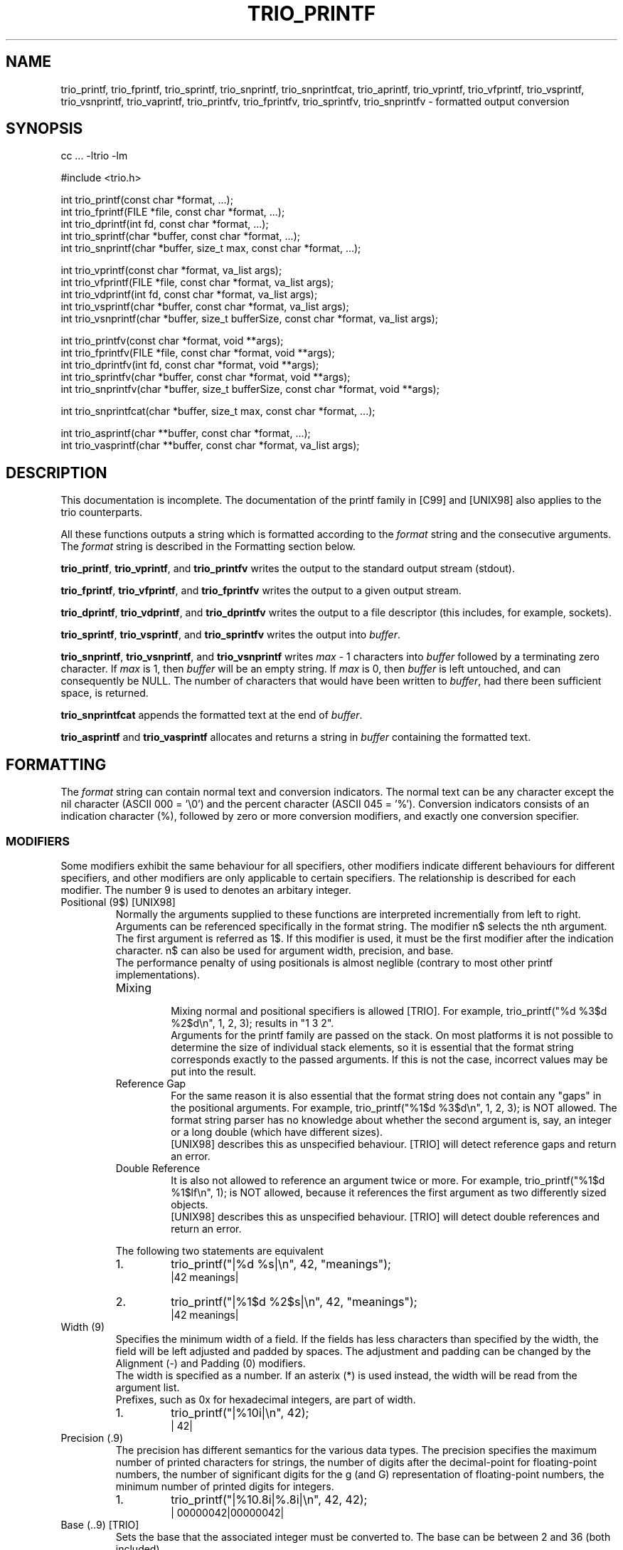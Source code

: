 '\" t
.\" Manual page created with latex2man on Sun May 20 13:35:08 DST 2001
.\" NOTE: This file is generated, DO NOT EDIT.
.de Vb
.ft CW
.nf
..
.de Ve
.ft R

.fi
..
.TH "TRIO_PRINTF" "3" "20 May 2001" "libtrio "
.SH NAME
trio_printf, 
trio_fprintf, 
trio_sprintf, 
trio_snprintf, 
trio_snprintfcat, 
trio_aprintf, 
trio_vprintf, 
trio_vfprintf, 
trio_vsprintf, 
trio_vsnprintf, 
trio_vaprintf, 
trio_printfv, 
trio_fprintfv, 
trio_sprintfv, 
trio_snprintfv 
\- formatted output conversion 
.PP
.SH SYNOPSIS
.PP
cc ... \-ltrio \-lm
.PP
#include <trio.h>
.PP
int trio_printf(const char *format, ...);
.br
int trio_fprintf(FILE *file, const char *format, ...);
.br
int trio_dprintf(int fd, const char *format, ...);
.br
int trio_sprintf(char *buffer, const char *format, ...);
.br
int trio_snprintf(char *buffer, size_t max, const char *format, ...);
.br
.PP
int trio_vprintf(const char *format, va_list args);
.br
int trio_vfprintf(FILE *file, const char *format, va_list args);
.br
int trio_vdprintf(int fd, const char *format, va_list args);
.br
int trio_vsprintf(char *buffer, const char *format, va_list args);
.br
int trio_vsnprintf(char *buffer, size_t bufferSize, const char *format, va_list args);
.br
.PP
int trio_printfv(const char *format, void **args);
.br
int trio_fprintfv(FILE *file, const char *format, void **args);
.br
int trio_dprintfv(int fd, const char *format, void **args);
.br
int trio_sprintfv(char *buffer, const char *format, void **args);
.br
int trio_snprintfv(char *buffer, size_t bufferSize, const char *format, void **args);
.br
.PP
int trio_snprintfcat(char *buffer, size_t max, const char *format, ...);
.br
.PP
int trio_asprintf(char **buffer, const char *format, ...);
.br
int trio_vasprintf(char **buffer, const char *format, va_list args);
.PP
.SH DESCRIPTION
This documentation is incomplete. 
The documentation of the printf family in [C99] and [UNIX98] also applies 
to the trio counterparts. 
.PP
All these functions outputs a string which is formatted according to the 
.IR "format"
string and the consecutive arguments. The 
.IR "format"
string 
is described in the Formatting section below. 
.PP
.BR "trio_printf",
.BR "trio_vprintf",
and 
.BR "trio_printfv"
writes 
the output to the standard output stream (stdout). 
.PP
.BR "trio_fprintf",
.BR "trio_vfprintf",
and 
.BR "trio_fprintfv"
writes the output to a given output stream. 
.PP
.BR "trio_dprintf",
.BR "trio_vdprintf",
and 
.BR "trio_dprintfv"
writes the output to a file descriptor (this includes, for example, sockets). 
.PP
.BR "trio_sprintf",
.BR "trio_vsprintf",
and 
.BR "trio_sprintfv"
writes the output into 
.IR "buffer".
.PP
.BR "trio_snprintf",
.BR "trio_vsnprintf",
and 
.BR "trio_vsnprintf"
writes 
.IR "max"
\- 1 characters into 
.IR "buffer"
followed by a terminating 
zero character. If 
.IR "max"
is 1, then 
.IR "buffer"
will be an empty string. 
If 
.IR "max"
is 0, then 
.IR "buffer"
is left untouched, and can consequently 
be NULL.
The number of characters that would have been written to 
.IR "buffer",
had there been sufficient space, is returned. 
.PP
.BR "trio_snprintfcat"
appends the formatted text at the end of 
.IR "buffer".
.PP
.BR "trio_asprintf"
and 
.BR "trio_vasprintf"
allocates and returns a 
string in 
.IR "buffer"
containing the formatted text. 
.PP
.SH FORMATTING
.PP
The 
.IR "format"
string can contain normal text and conversion indicators. 
The normal text can be any character except the nil character 
(ASCII 000 = '\\0') and the percent character (ASCII 045 = '%'). 
Conversion indicators consists of an indication character (%), followed by 
zero or more conversion modifiers, and exactly one conversion specifier. 
.PP
.SS MODIFIERS
.PP
Some modifiers exhibit the same behaviour for all specifiers, other modifiers 
indicate different behaviours for different specifiers, and other modifiers 
are only applicable to certain specifiers. The relationship is described for 
each modifier. The number 9 is used to denotes an arbitary integer. 
.PP
.TP
Positional (9$) [UNIX98]
.br
Normally the arguments supplied to these functions are interpreted 
incrementially from left to right. Arguments can be referenced specifically in 
the format string. The modifier n$ selects the nth argument. The first 
argument is referred as 1$. If this modifier is used, it must be the first 
modifier after the indication character. n$ can also be used for argument 
width, precision, and base.
.br
The performance penalty of using positionals is almost neglible (contrary to 
most other printf implementations).
.br
.RS
.TP
Mixing
.br
Mixing normal and positional specifiers is allowed [TRIO]. For example, 
trio_printf("%d %3$d %2$d\\n", 1, 2, 3);
results in "1 3 2".
.br
Arguments for the printf family are passed on the stack. On most platforms it 
is not possible to determine the size of individual stack elements, so it is 
essential that the format string corresponds exactly to the passed arguments. 
If this is not the case, incorrect values may be put into the result. 
.TP
Reference Gap
.br
For the same reason it is also essential that the format string does not 
contain any "gaps" in the positional arguments. For example, 
trio_printf("%1$d %3$d\\n", 1, 2, 3);
is NOT allowed. The format 
string parser has no knowledge about whether the second argument is, say, an 
integer or a long double (which have different sizes).
.br
[UNIX98] describes this as unspecified behaviour. [TRIO] will detect reference 
gaps and return an error. 
.TP
Double Reference
.br
It is also not allowed to reference an argument twice or more. For example, 
trio_printf("%1$d %1$lf\\n", 1);
is NOT allowed, because it 
references the first argument as two differently sized objects.
.br
[UNIX98] describes this as unspecified behaviour. [TRIO] will detect double 
references and return an error. 
.RE
.RS
.PP
The following two statements are equivalent 
.RS
.RE
.TP
1.
trio_printf("|%d %s|\\n", 42, "meanings");
.br
|42 meanings| 
.TP
2.
trio_printf("|%1$d %2$s|\\n", 42, "meanings");
.br
|42 meanings| 
.RE
.RS
.PP
.RE
.TP
Width (9)
.br
Specifies the minimum width of a field. If the fields has less characters than 
specified by the width, the field will be left adjusted and padded by spaces. 
The adjustment and padding can be changed by the Alignment (\-) and Padding (0) 
modifiers.
.br
The width is specified as a number. If an asterix (*) is used instead, the 
width will be read from the argument list.
.br
Prefixes, such as 0x for hexadecimal integers, are part of width.
.br
.RS
.TP
1.
trio_printf("|%10i|\\n", 42);
.br
|        42| 
.RE
.RS
.PP
.RE
.TP
Precision (.9)
.br
The precision has different semantics for the various data types. 
The precision specifies the maximum number of printed characters for strings, 
the number of digits after the decimal\-point for floating\-point numbers, 
the number of significant digits for the g (and G) representation of 
floating\-point numbers, 
the minimum number of printed digits for integers. 
.PP
.RS
.TP
1.
trio_printf("|%10.8i|%.8i|\\n", 42, 42);
.br
|  00000042|00000042| 
.RE
.RS
.PP
.RE
.TP
Base (..9) [TRIO]
.br
Sets the base that the associated integer must be converted to. The base can 
be between 2 and 36 (both included). 
.PP
.RS
.TP
1.
trio_printf("|%10.8.2i|%10..2i|%..2i|\\n", 42, 42, 42);
.br
|  00101010|    101010|101010| 
.TP
2.
trio_printf("|%*.8.*i|\\n", 10, 2, 42);
.br
|  00101010| 
.RE
.RS
.PP
.RE
.TP
Padding (0)
.br
Integer and floating point numbers are prepended by zeros. The number of 
leading zeros are determined by the precision. If precision is not present, 
width is used instead. 
.PP
.TP
Short (h)
.br
The argument is read as an (unsigned) short int.
.PP
.TP
Short short (hh) [C99, GNU]
.br
The argument is read as an (unsigned) char.
.PP
.TP
Fixed size (I) [MSVC]
.br
The argument is read as a fixed sized integer. The modifier is followed by 
a number, which specifies the number of bits in the integer, and can be one 
of the following 
.RS
.TP
.B *
I8 
.TP
.B *
I16 
.TP
.B *
I32 
.TP
.B *
I64 (if 64\-bits integers are supported) 
.RE
.RS
.PP
Works only for integers (i, u, d, o, x, X) 
.PP
.RE
.TP
Largest (j) [C99]
.br
The argument is read as an intmax_t/uintmax_t,
which is 
defined to be the largest signed/unsigned integer. 
.PP
.TP
Long (l)
.br
An integral argument is read as an (unsigned) long int.
A string argument is read as a wchar_t *,
and output as a multi\-byte 
character sequence. 
.PP
.TP
Long long (ll) [C99, UNIX98, GNU]
.br
The argument is read as an (unsigned) long long int.
.PP
.TP
Long double (L) [C99, UNIX98, GNU]
.br
The argument is read as a long double.
.PP
.TP
ptrdiff_t (t) [C99]
.br
The argument is read as a ptrdiff_t,
which is defined to be the 
signed integer type of the result of subtracting two pointers. 
.PP
.TP
Quad (q) [BSD, GNU]
.br
Corresponds to the long long modifier (ll). 
.PP
.TP
Wide (w) [MISC]
.br
For a string argument this is equivalent to %ls.
.PP
.TP
size_t (z) [C99]
.br
The argument is read as a size_t,
which is defined to be the type 
returned by the sizeof
operator. 
.PP
.TP
size_t (Z) [GNU]
.br
Corresponds to the size_t modifier (z). 
.PP
.TP
Alternative (#)
.br
Prepend radix indicator for hexadecimal, octal, and binary integer numbers 
and for pointers. 
Always add a decimal\-pointer for floating\-point numbers. 
Escape non\-printable characters for strings. 
.PP
.TP
Spacing ( )
.br
Prepend leading spaces when necessary. 
.PP
.TP
Sign (+)
.br
Always prepend a sign to numbers. Normally only the negative sign is prepended 
to a number. With this modifier the positive sign may also be prepended. 
.PP
.TP
Alignment (\-)
.br
The output will be left\-justified in the field specified by the width. 
.PP
.TP
Argument (*)
.br
Width, precision, or base is read from the argument list, rather than from 
the formatting string. 
.PP
.TP
Quote/Grouping (') [MISC]
.br
Groups integers and the integer\-part of floating\-point numbers according to 
the locale. Quote strings and characters. 
.PP
.TP
Sticky (!) [TRIO]
.br
The modifiers listed for the current specifier will be reused by subsequent 
specifiers of the same group.
.br
The following specifier groups exists 
.RS
.TP
.B *
Integers (i, u, d, o, x, X) 
.TP
.B *
Floating\-point (f, F, e, E, g, G, a, A) 
.TP
.B *
Characters (c) 
.TP
.B *
Strings (s) 
.TP
.B *
Pointer (p) 
.TP
.B *
Count (n) 
.TP
.B *
Errno (m) 
.TP
.B *
Group ([]) 
.RE
.RS
.PP
The sticky modifiers are active until superseeded by other sticky modifiers, 
or the end of the format string is reached.
.br
Local modifiers overrides sticky modifiers for the given specifier only. 
.PP
.RS
.RE
.TP
1.
trio_printf("|%!08#x|%04x|%x|\\n", 42, 42, 42);
.br
|0x00002a|0x2a|0x00002a| 
.RE
.RS
.PP
.RE
.PP
.SS SPECIFIERS
.PP
.RE
.TP
Percent (%)
.br
Produce a percent (%) character. This is used to quote the indication 
character. No modifiers are allowed. The full syntax is "%%". 
.PP
.RS
.TP
1.
trio_printf("Percent is %%\\n");
.br
Percent is % 
.RE
.RS
.PP
.RE
.TP
Hex floats (a, A) [C99]
.br
Output a hexadecimal (base 16) representation of a floating point number. The 
number is automatically preceeded by 0x (or 0X). The exponent is 'p' (or 'P'). 
.PP
.RS
.TP
1.
trio_printf("|%a|%A|\\n", 3.1415, 3.1415e20);
.br
|0x3.228bc|0X3.228BCP+14| 
.RE
.RS
.PP
.RE
.TP
Binary numbers (b, B) [MISC \- SCO UnixWare 7]
.br
DEPRECATED: Use Base %..2i instead. 
.PP
.TP
Character (c)
.br
Output a single character. 
.RS
.TP
.B *
Quote (') [TRIO]
.br
Quote the character 
.RE
.RS
.PP
.RE
.TP
Decimal (d)
.br
Output a decimal (base 10) representation of a number. 
.RS
.TP
.B *
Grouping (') [TRIO]
.br
The number is separated by the locale thousand separator. 
.RE
.RS
.PP
Assuming the thousand separator is comma and the grouping is set to 3 
.RS
.RE
.TP
1.
trio_printf("|%'ld|\\n", 1234567);
.br
|1,234,567| 
.RE
.RS
.PP
.RE
.TP
Floating\-point (e, E)
.br
Output a decimal floating\-point number. 
The style is 
.BR "[\-]9.99e[\-]9",
where 
.RS
.TP
.BR "[\-]9.99"
is the mantissa (as described for the f, F specifier), 
.TP
.BR "e[\-]9"
is the exponent indicator (either e or E, depending on the floating\-point specifier), followed by an optional sign and the exponent 
.RE
.RS
.PP
.RE
.TP
Floating\-point (f, F)
.br
Output a decimal floating\-point number. 
The style is 
.BR "[\-]9.99",
where 
.RS
.TP
.BR "[\-]"
is an optional sign (either + or \-), 
.TP
.BR "9"
is the integer\-part (possibly interspersed with thousand\-separators), 
.TP
.BR "."
is the decimal\-point (depending on the locale), and 
.TP
.BR "99"
is the fractional\-part. 
.RE
.RS
.PP
The following modifiers holds a special meaning for this specifier 
.RS
.RE
.TP
.B *
Alternative (#) [C99]
.br
Add decimal point. 
.TP
.B *
Grouping (') [TRIO]
.br
Group integer part of number into thousands. 
.RE
.RS
.PP
.RE
.TP
Floating\-point (g, G)
.br
Output a decimal floating\-point representation of a number. The format of 
either the f, F specifier or the e, E specifier is used, whatever 
produces the shortest result. 
.PP
.TP
Integer (i)
.br
Output a signed integer. Default base is 10. 
.PP
.TP
Errno (m) [GNU]
.br
.PP
.TP
Count (n)
.br
Insert into the location pointed to by the argument, the number of octets 
written to the output so far. 
.PP
.TP
Octal (o)
.br
Output an octal (base 8) representation of a number. 
.PP
.TP
Pointer (p)
.br
Ouput the address of the argument. The address is printed as a hexadecimal 
number. If the argument is the NULL
pointer the text "(nil)" will be 
used instead. 
.RS
.TP
.B *
Alternative (#) [TRIO]
.br
Prepend 0x 
.RE
.RS
.PP
.RE
.TP
String (s, S)
.br
Output a string. The argument must point to a zero terminated string. If the 
argument is the NULL
pointer the text "(nil)" will be used 
instead. %S
is equivalent to %ls.
.PP
.RS
.TP
.B *
Quote (') [TRIO]
.br
Quote the string. 
.TP
.B *
Alternative (#) [TRIO]
.br
Non\-printable characters are converted into C escapes, or hexadecimal numbers 
where no C escapes exists for the character. The C escapes, the hexadecimal 
number, and all backslashes are prepended by a backslash (\\). The known 
C escapes are 
.RS
.TP
\\a (ASCII 007) = alert 
.TP
\\b (ASCII 010) = backspace 
.TP
\\f (ASCII 014) = formfeed 
.TP
\\n (ASCII 012) = newline 
.TP
\\r (ASCII 015) = carriage return 
.TP
\\t (ASCII 011) = horizontal tab 
.TP
\\v (ASCII 013) = vertical tab 
.RE
.RS
.PP
.RE
.RE
.PP
.RS
.RE
.TP
1.
trio_printf("|One %s Three|One %'s Three|\\n", "Two", "Two");
.br
|One Two Three|One "Two" Three| 
.TP
2.
trio_printf("|Argument missing %s|\\n", NULL);
.br
|Argument missing (nil)| 
.TP
3.
trio_printf("|%#s|\\n", "\\007 \\a.");
.br
|\\a \\a.| 
.RE
.RS
.PP
.RE
.TP
Unsigned (u)
.br
Output an unsigned integer. Default base is 10. 
.PP
.TP
Hex (x, X)
.br
Output a hexadecimal (base 16) representation of a number. 
.RS
.TP
.B *
Alternative (#)
.br
Preceed the number by 0x (or 0X). The two characters are counted as part of 
the width. 
.RE
.RS
.PP
.RE
.TP
User\-defined (<>) [TRIO]
.br
Invoke user\-defined formatting. 
See 
.I "trio_register"
(3)
for further detail. 
.PP
.SH RETURN VALUES
All functions returns the number of outputted characters. If an error occured 
then a negative error code is returned [TRIO]. Note that this is a deviation 
from the standard, which simply returns \-1 (or EOF) and errno set 
appropriately. 
The error condition can be detected by checking whether the function returns 
a negative number or not, and the number can be parsed with the following 
macros. The error codes are primarily intended as debugging aide for the 
developer. 
.PP
.TP
TRIO_EINVAL
Invalid argument. 
.TP
TRIO_ETOOMANY
Too many arguments. 
.TP
TRIO_EDBLREF
Double argument reference. 
.TP
TRIO_EGAP
Argument reference gap. 
.TP
TRIO_ENOMEM
Out of memory. 
.PP
Example: 
.PP
.Vb
int rc;

rc = trio_printf("%r\\n", 42);
if (rc < 0) {
  if (TRIO_ERROR_CODE(rc) != TRIO_EOF) {
    trio_printf("Error: %s at position %d\\n",
                TRIO_ERROR_NAME(rc),
                TRIO_ERROR_POSITION(rc));
  }
}
.Ve
.PP
.SH SEE ALSO
.I "trio_scanf"
(3),
.I "trio_register"
(3)
.PP
.SH NOTES
The printfv family uses an array rather than the stack to pass arguments. 
This means that short int
and float
values will not be 
handled by the default argument promotion in C. Instead, these values must 
be explicitly converted with the Short (h) modifier in both cases. 
.PP
Example: 
.PP
.Vb
void *array[2];
float float_number = 42.0;
short short_number = 42;

array[0] = &float_number;
array[1] = &short_number;

trio_printfv("%hf %hd\\n", array); /* CORRECT */
trio_printfv("%f %d\\n", array); /* WRONG */
.Ve
.PP
.SH CONFORMING TO
Throughout this document the following abbreviations have been used to 
indicate what standard a feature conforms to. If nothing else is indicated 
ANSI C (C89) is assumed. 
.TP
C89
ANSI X3.159\-1989 
.TP
C99
ISO/IEC 9899:1999 
.TP
UNIX98
The Single UNIX Specification, Version 2 
.TP
BSD
4.4BSD 
.TP
GNU
GNU libc 
.TP
MSVC
Microsoft Visual C 
.TP
MISC
Other non\-standard sources 
.TP
TRIO
Extensions specific for this package 
.PP
.SH LEGAL ISSUES
Copyright (C) 1998\-2000 Bjorn Reese and Daniel Stenberg. 
.PP
Permission to use, copy, modify, and distribute this software for any 
purpose with or without fee is hereby granted, provided that the above 
copyright notice and this permission notice appear in all copies. 
.PP
THIS SOFTWARE IS PROVIDED ``AS IS'' AND WITHOUT ANY EXPRESS OR IMPLIED 
WARRANTIES, INCLUDING, WITHOUT LIMITATION, THE IMPLIED WARRANTIES OF 
MERCHANTIBILITY AND FITNESS FOR A PARTICULAR PURPOSE. THE AUTHORS AND 
CONTRIBUTORS ACCEPT NO RESPONSIBILITY IN ANY CONCEIVABLE MANNER. 
.\" NOTE: This file is generated, DO NOT EDIT.
